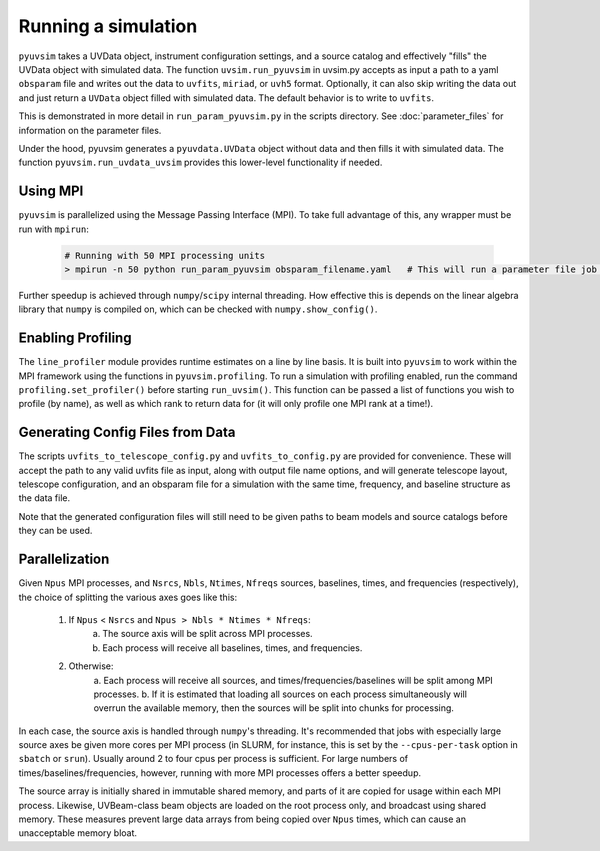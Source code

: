 .. _usage:

Running a simulation
====================

``pyuvsim`` takes a UVData object, instrument configuration settings, and a source
catalog and effectively "fills" the UVData object with simulated data.
The function ``uvsim.run_pyuvsim`` in uvsim.py accepts as input a path to a yaml
``obsparam`` file and writes out the data to ``uvfits``, ``miriad``, or ``uvh5`` format.
Optionally, it can also skip writing the data out and just return a ``UVData`` object
filled with simulated data. The default behavior is to write to ``uvfits``.

This is demonstrated in more detail in ``run_param_pyuvsim.py`` in the scripts directory.
See :doc:`parameter_files` for information on the parameter files.

Under the hood, pyuvsim generates a ``pyuvdata.UVData`` object without data and then
fills it with simulated data. The function ``pyuvsim.run_uvdata_uvsim`` provides this
lower-level functionality if needed.

Using MPI
^^^^^^^^^

``pyuvsim`` is parallelized using the Message Passing Interface (MPI). To take full
advantage of this, any wrapper must be run with ``mpirun``:

    .. code-block:: python

        # Running with 50 MPI processing units
        > mpirun -n 50 python run_param_pyuvsim obsparam_filename.yaml   # This will run a parameter file job with 10 processing units.


Further speedup is achieved through ``numpy``/``scipy`` internal threading.
How effective this is depends on the linear algebra library that ``numpy`` is compiled
on, which can be checked with ``numpy.show_config()``.

Enabling Profiling
^^^^^^^^^^^^^^^^^^

The ``line_profiler`` module provides runtime estimates on a line by line basis.
It is built into ``pyuvsim`` to work within the MPI framework using the functions in
``pyuvsim.profiling``. To run a simulation with profiling enabled, run the command
``profiling.set_profiler()`` before starting ``run_uvsim()``. This function can be
passed a list of functions you wish to profile (by name), as well as which rank to
return data for (it will only profile one MPI rank at a time!).

Generating Config Files from Data
^^^^^^^^^^^^^^^^^^^^^^^^^^^^^^^^^

The scripts ``uvfits_to_telescope_config.py`` and ``uvfits_to_config.py`` are provided
for convenience. These will accept the path to any valid uvfits file as input, along
with output file name options, and will generate telescope layout, telescope
configuration, and an obsparam file for a simulation with the same time, frequency,
and baseline structure as the data file.

Note that the generated configuration files will still need to be given paths to
beam models and source catalogs before they can be used.


Parallelization
^^^^^^^^^^^^^^^

Given ``Npus`` MPI processes, and ``Nsrcs``, ``Nbls``, ``Ntimes``, ``Nfreqs`` sources,
baselines, times, and frequencies (respectively), the choice of splitting the various
axes goes like this:

    1. If ``Npus`` < ``Nsrcs`` and ``Npus > Nbls * Ntimes * Nfreqs``:
           a. The source axis will be split across MPI processes.
           b. Each process will receive all baselines, times, and frequencies.
    2. Otherwise:
           a. Each process will receive all sources, and times/frequencies/baselines
           will be split among MPI processes.
           b. If it is estimated that loading all sources on each process simultaneously
           will overrun the available memory, then the sources will be split into chunks
           for processing.

In each case, the source axis is handled through ``numpy``'s threading. It's recommended
that jobs with especially large source axes be given more cores per MPI process
(in SLURM, for instance, this is set by the ``--cpus-per-task`` option in ``sbatch`` or
``srun``). Usually around 2 to four cpus per process is sufficient. For large numbers
of times/baselines/frequencies, however, running with more MPI processes offers a better
speedup.

The source array is initially shared in immutable shared memory, and parts of it are
copied for usage within each MPI process. Likewise, UVBeam-class beam objects are loaded
on the root process only, and broadcast using shared memory. These measures prevent
large data arrays from being copied over ``Npus`` times, which can cause an unacceptable
memory bloat.
